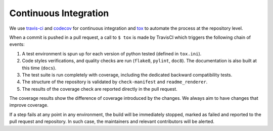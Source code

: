**********************
Continuous Integration
**********************
.. image:: https://travis-ci.org/epistimio/orion.svg?branch=master
   :target: https://travis-ci.org/epistimio/orion

.. image:: https://codecov.io/gh/epistimio/orion/branch/master/graphs/badge.svg?branch=master
   :target: https://codecov.io/gh/epistimio/orion

We use travis-ci_ and codecov_ for continuous integration and tox_ to automate the process at
the repository level.

When a commit is pushed in a pull request, a call to ``$ tox`` is made by
TravisCI which triggers the following chain of events:

#. A test environment is spun up for each version of python tested (defined in ``tox.ini``).
#. Code styles verifications, and quality checks are run (``flake8``, ``pylint``, ``doc8``). The
   documentation is also built at this time (``docs``).
#. The test suite is run completely with coverage, including the dedicated backward
   compatibility tests.
#. The structure of the repository is validated by ``check-manifest`` and ``readme_renderer``.
#. The results of the coverage check are reported directly in the pull request.

The coverage results show the difference of coverage introduced by the changes. We always aim to
have changes that improve coverage.

If a step fails at any point in any environment, the build will be immediately stopped, marked as
failed and reported to the pull request and repository. In such case, the maintainers and
relevant contributors will be alerted.

.. _codecov: https://codecov.io/
.. _travis-ci: https://travis-ci.com/
.. _tox: https://tox.readthedocs.io/en/latest/

